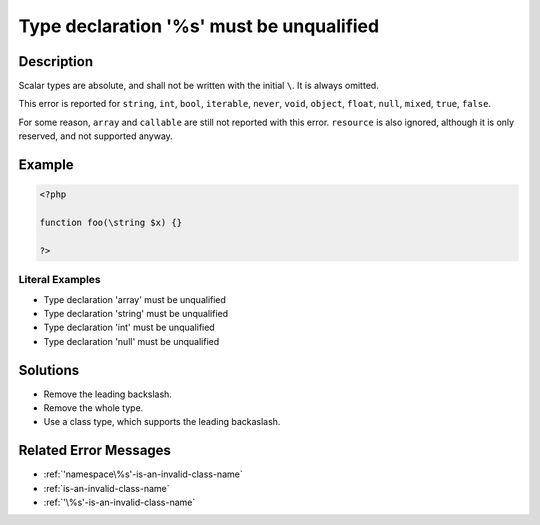 .. _type-declaration-'%s'-must-be-unqualified:

Type declaration '%s' must be unqualified
-----------------------------------------
 
.. meta::
	:description:
		Type declaration '%s' must be unqualified: Scalar types are absolute, and shall not be written with the initial ``\``.
	:og:image: https://php-changed-behaviors.readthedocs.io/en/latest/_static/logo.png
	:og:type: article
	:og:title: Type declaration &#039;%s&#039; must be unqualified
	:og:description: Scalar types are absolute, and shall not be written with the initial ``\``
	:og:url: https://php-errors.readthedocs.io/en/latest/messages/type-declaration-%27%25s%27-must-be-unqualified.html
	:og:locale: en
	:twitter:card: summary_large_image
	:twitter:site: @exakat
	:twitter:title: Type declaration '%s' must be unqualified
	:twitter:description: Type declaration '%s' must be unqualified: Scalar types are absolute, and shall not be written with the initial ``\``
	:twitter:creator: @exakat
	:twitter:image:src: https://php-changed-behaviors.readthedocs.io/en/latest/_static/logo.png

.. raw:: html

	<script type="application/ld+json">{"@context":"https:\/\/schema.org","@graph":[{"@type":"WebPage","@id":"https:\/\/php-errors.readthedocs.io\/en\/latest\/tips\/type-declaration-'%s'-must-be-unqualified.html","url":"https:\/\/php-errors.readthedocs.io\/en\/latest\/tips\/type-declaration-'%s'-must-be-unqualified.html","name":"Type declaration '%s' must be unqualified","isPartOf":{"@id":"https:\/\/www.exakat.io\/"},"datePublished":"Sun, 12 Jan 2025 09:40:58 +0000","dateModified":"Sun, 12 Jan 2025 09:40:58 +0000","description":"Scalar types are absolute, and shall not be written with the initial ``\\``","inLanguage":"en-US","potentialAction":[{"@type":"ReadAction","target":["https:\/\/php-tips.readthedocs.io\/en\/latest\/tips\/type-declaration-'%s'-must-be-unqualified.html"]}]},{"@type":"WebSite","@id":"https:\/\/www.exakat.io\/","url":"https:\/\/www.exakat.io\/","name":"Exakat","description":"Smart PHP static analysis","inLanguage":"en-US"}]}</script>

Description
___________
 
Scalar types are absolute, and shall not be written with the initial ``\``. It is always omitted. 

This error is reported for ``string``, ``int``, ``bool``, ``iterable``, ``never``, ``void``, ``object``, ``float``, ``null``, ``mixed``, ``true``, ``false``.

For some reason, ``array`` and ``callable`` are still not reported with this error. ``resource`` is also ignored, although it is only reserved, and not supported anyway.


Example
_______

.. code-block:: php

   <?php
   
   function foo(\string $x) {}
   
   ?>


Literal Examples
****************
+ Type declaration 'array' must be unqualified
+ Type declaration 'string' must be unqualified
+ Type declaration 'int' must be unqualified
+ Type declaration 'null' must be unqualified

Solutions
_________

+ Remove the leading backslash.
+ Remove the whole type.
+ Use a class type, which supports the leading backaslash.

Related Error Messages
______________________

+ :ref:`'namespace\%s'-is-an-invalid-class-name`
+ :ref:`is-an-invalid-class-name`
+ :ref:`'\%s'-is-an-invalid-class-name`
